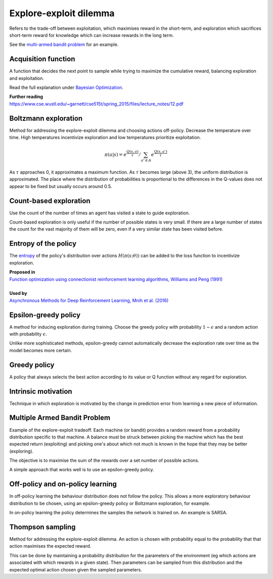 """"""""""""""""""""""""""""""""""""""""
Explore-exploit dilemma
""""""""""""""""""""""""""""""""""""""""
Refers to the trade-off between exploitation, which maximises reward in the short-term, and exploration which sacrifices short-term reward for knowledge which can increase rewards in the long term. 

See the `multi-armed bandit problem <https://ml-compiled.readthedocs.io/en/latest/explore_exploit.html#multiple-armed-bandit-problem>`_ for an example.

Acquisition function
-------------------------
A function that decides the next point to sample while trying to maximize the cumulative reward, balancing exploration and exploitation.

Read the full explanation under `Bayesian Optimization <https://ml-compiled.readthedocs.io/en/latest/hyperparameter_optimization.html#bayesian-optimization>`_.

| **Further reading**
| https://www.cse.wustl.edu/~garnett/cse515t/spring_2015/files/lecture_notes/12.pdf

Boltzmann exploration
------------------------------
Method for addressing the explore-exploit dilemma and choosing actions off-policy. Decrease the temperature over time. High temperatures incentivize exploration and low temperatures prioritize exploitation.

.. math::

    \pi(a|s) = e^{\frac{Q(s,a)}{\tau}}/\sum_{a' \in A} e^{\frac{Q(s,a')}{\tau}}

As :math:`\tau` approaches 0, it approximates a maximum function. As :math:`\tau` becomes large (above 3), the uniform distribution is approximated. The place where the distribution of probabilities is proportional to the differences in the Q-values does not appear to be fixed but usually occurs around 0.5.

Count-based exploration
-------------------------
Use the count of the number of times an agent has visited a state to guide exploration. 

Count-based exploration is only useful if the number of possible states is very small. If there are a large number of states the count for the vast majority of them will be zero, even if a very similar state has been visited before.

Entropy of the policy
-----------------------
The `entropy <https://ml-compiled.readthedocs.io/en/latest/entropy.html#entropy>`_ of the policy's distribution over actions :math:`H(\pi(s;\theta))` can be added to the loss function to incentivize exploration.

| **Proposed in**
| `Function optimization using connectionist reinforcement learning algorithms, Williams and Peng (1991) <https://www.semanticscholar.org/paper/Function-optimization-using-connectionist-learning-Williams-Peng/6bc8db0c7444d9c07aad440393b2fd300fb3595c>`_
|
| **Used by**
| `Asynchronous Methods for Deep Reinforcement Learning, Mnih et al. (2016) <https://arxiv.org/abs/1602.01783>`_

Epsilon-greedy policy
------------------------
A method for inducing exploration during training. Choose the greedy policy with probability :math:`1-\epsilon` and a random action with probability :math:`\epsilon`.

Unlike more sophisticated methods, epsilon-greedy cannot automatically decrease the exploration rate over time as the model becomes more certain.

Greedy policy
-----------------
A policy that always selects the best action according to its value or Q function without any regard for exploration.

Intrinsic motivation
----------------------
Technique in which exploration is motivated by the change in prediction error from learning a new piece of information.

Multiple Armed Bandit Problem
----------------------------------
Example of the explore-exploit tradeoff. Each machine (or bandit) provides a random reward from a probability distribution specific to that machine. A balance must be struck between picking the machine which has the best expected return (exploiting) and picking one's about which not much is known in the hope that they may be better (exploring).

The objective is to maximise the sum of the rewards over a set number of possible actions.

A simple approach that works well is to use an epsilon-greedy policy.

Off-policy and on-policy learning
-------------------------------------
In off-policy learning the behaviour distribution does not follow the policy. This allows a more exploratory behaviour distribution to be chosen, using an epsilon-greedy policy or Boltzmann exploration, for example.

In on-policy learning the policy determines the samples the network is trained on. An example is SARSA.

Thompson sampling
--------------------------
Method for addressing the explore-exploit dilemma. An action is chosen with probability equal to the probability that that action maximises the expected reward.

This can be done by maintaining a probability distribution for the parameters of the environment (eg which actions are associated with which rewards in a given state). Then parameters can be sampled from this distribution and the expected optimal action chosen given the sampled parameters.
